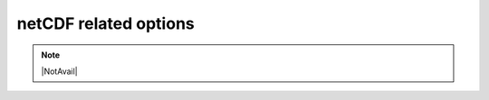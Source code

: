 .. _netCDF_related_options:

netCDF related options
~~~~~~~~~~~~~~~~~~~~~~

.. note::

   |NotAvail|

.. option:: ncMode

	:Requirement:
		Optional
	:Description:
		Determine if the output files should be written in netCDF format.
	:Configuration:
		.. csv-table::
			:file: csv-table/ncMode.csv
			:header-rows: 1
			:widths: auto


.. option:: nRow

	:Requirement:
		Optional

	:Description:
		Number of rows in the output layout (only applicable when ncMode=1).
	:Configuration:
		An integer (e.g., 36) that satisfies `nRow` × `nCol` = the total number of grids.


.. option:: nCol

	:Requirement:
		Optional

	:Description:
		Number of columns in the output layout (only applicable when ncMode=1).
	:Configuration:
		An integer (e.g., 47.) that satisfies `nRow` × `nCol` = the total number of grids
